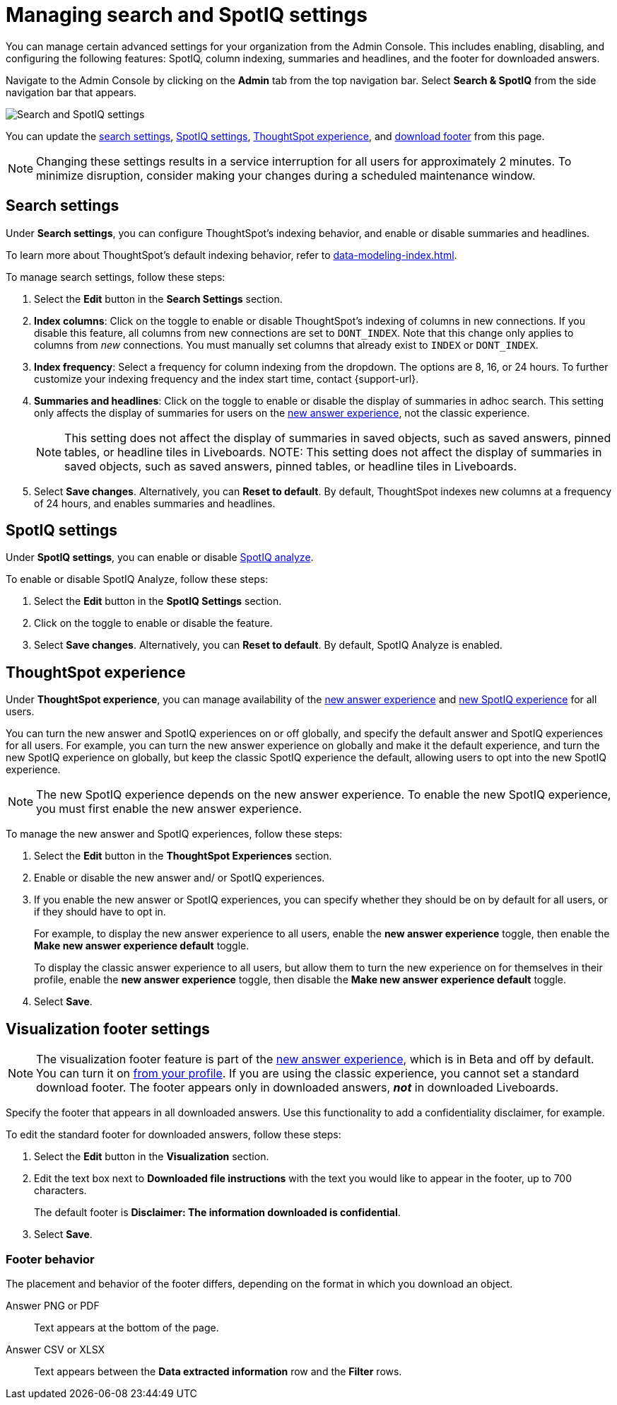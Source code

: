 = Managing search and SpotIQ settings
:last_updated: 5/23/2022
:linkattrs:
:page-partial:
:experimental:
:description: You can manage certain advanced settings for your organization from the Admin Console (SpotIQ, column indexing, summaries, footer text).

You can manage certain advanced settings for your organization from the Admin Console. This includes enabling, disabling, and configuring the following features: SpotIQ, column indexing, summaries and headlines, and the footer for downloaded answers.

Navigate to the Admin Console by clicking on the *Admin* tab from the top navigation bar. Select *Search & SpotIQ* from the side navigation bar that appears.

image::admin-portal-search-spotiq.png[Search and SpotIQ settings]

You can update the <<search,search settings>>, <<spotiq,SpotIQ settings>>, <<experience,ThoughtSpot experience>>, and <<visualization-footer,download footer>> from this page.

NOTE: Changing these settings results in a service interruption for all users for approximately 2 minutes. To minimize disruption, consider making your changes during a scheduled maintenance window.

[#search]
== Search settings

Under *Search settings*, you can configure ThoughtSpot’s indexing behavior, and enable or disable summaries and headlines.

To learn more about ThoughtSpot's default indexing behavior, refer to xref:data-modeling-index.adoc[].

To manage search settings, follow these steps:

. Select the *Edit* button in the *Search Settings* section.

. *Index columns*: Click on the toggle to enable or disable ThoughtSpot’s indexing of columns in new connections. If you disable this feature, all columns from new connections are set to `DONT_INDEX`. Note that this change only applies to columns from _new_ connections. You must manually set columns that already exist to `INDEX` or `DONT_INDEX`.

. *Index frequency*: Select a frequency for column indexing from the dropdown. The options are 8, 16, or 24 hours. To further customize your indexing frequency and the index start time, contact {support-url}.

. *Summaries and headlines*: Click on the toggle to enable or disable the display of summaries in adhoc search. This setting only affects the display of summaries for users on the xref:answer-experience-new.adoc[new answer experience], not the classic experience.
+
NOTE: This setting does not affect the display of summaries in saved objects, such as saved answers, pinned tables, or headline tiles in Liveboards.
NOTE: This setting does not affect the display of summaries in saved objects, such as saved answers, pinned tables, or headline tiles in Liveboards.


. Select *Save changes*. Alternatively, you can *Reset to default*. By default, ThoughtSpot indexes new columns at a frequency of 24 hours, and enables summaries and headlines.

[#spotiq]
== SpotIQ settings

Under *SpotIQ settings*, you can enable or disable xref:spotiq-custom.adoc[SpotIQ analyze].

To enable or disable SpotIQ Analyze, follow these steps:

. Select the *Edit* button in the *SpotIQ Settings* section.

. Click on the toggle to enable or disable the feature.

. Select *Save changes*. Alternatively, you can *Reset to default*. By default, SpotIQ Analyze is enabled.

[#experience]
== ThoughtSpot experience

Under *ThoughtSpot experience*, you can manage availability of the xref:answer-experience-new.adoc[new answer experience] and xref:spotiq.adoc[new SpotIQ experience] for all users.

You can turn the new answer and SpotIQ experiences on or off globally, and specify the default answer and SpotIQ experiences for all users.
For example, you can turn the new answer experience on globally and make it the default experience, and turn the new SpotIQ experience on globally, but keep the classic SpotIQ experience the default, allowing users to opt into the new SpotIQ experience.

NOTE: The new SpotIQ experience depends on the new answer experience. To enable the new SpotIQ experience, you must first enable the new answer experience.

To manage the new answer and SpotIQ experiences, follow these steps:

. Select the *Edit* button in the *ThoughtSpot Experiences* section.

. Enable or disable the new answer and/ or SpotIQ experiences.

. If you enable the new answer or SpotIQ experiences, you can specify whether they should be on by default for all users, or if they should have to opt in.
+
For example, to display the new answer experience to all users, enable the *new answer experience* toggle, then enable the *Make new answer experience default* toggle.
+
To display the classic answer experience to all users, but allow them to turn the new experience on for themselves in their profile, enable the *new answer experience* toggle, then disable the *Make new answer experience default* toggle.
. Select *Save*.

[#visualization-footer]
== Visualization footer settings

NOTE: The visualization footer feature is part of the xref:answer-experience-new.adoc[new answer experience], which is in Beta and off by default. You can turn it on xref:user-profile.adoc#new-answer-experience[from your profile]. If you are using the classic experience, you cannot set a standard download footer. The footer appears only in downloaded answers, *_not_* in downloaded Liveboards.

Specify the footer that appears in all downloaded answers. Use this functionality to add a confidentiality disclaimer, for example.

To edit the standard footer for downloaded answers, follow these steps:

. Select the *Edit* button in the *Visualization* section.

. Edit the text box next to *Downloaded file instructions* with the text you would like to appear in the footer, up to 700 characters.
+
The default footer is *Disclaimer: The information downloaded is confidential*.

. Select *Save*.

=== Footer behavior

The placement and behavior of the footer differs, depending on the format in which you download an object.

Answer PNG or PDF:: Text appears at the bottom of the page.

Answer CSV or XLSX:: Text appears between the *Data extracted information* row and the *Filter* rows.
